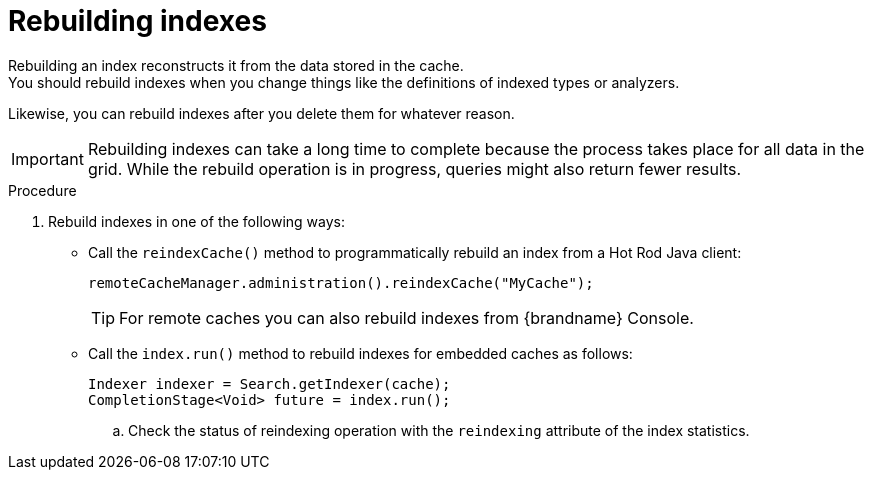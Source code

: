 [id='rebuilding-indexes_{context}']
= Rebuilding indexes
Rebuilding an index reconstructs it from the data stored in the cache.
You should rebuild indexes when you change things like the definitions of indexed types or analyzers.
Likewise, you can rebuild indexes after you delete them for whatever reason.

[IMPORTANT]
====
Rebuilding indexes can take a long time to complete because the process takes place for all data in the grid.
While the rebuild operation is in progress, queries might also return fewer results.
====

.Procedure
. Rebuild indexes in one of the following ways:

* Call the `reindexCache()` method to programmatically rebuild an index from a Hot Rod Java client:
+
[source,java]
----
remoteCacheManager.administration().reindexCache("MyCache");
----
+
[TIP]
====
For remote caches you can also rebuild indexes from {brandname} Console.
====

* Call the `index.run()` method to rebuild indexes for embedded caches as follows:
+
[source,java]
----
Indexer indexer = Search.getIndexer(cache);
CompletionStage<Void> future = index.run();
----
.. Check the status of reindexing operation with the `reindexing` attribute of the index statistics.
//needs to be specified 